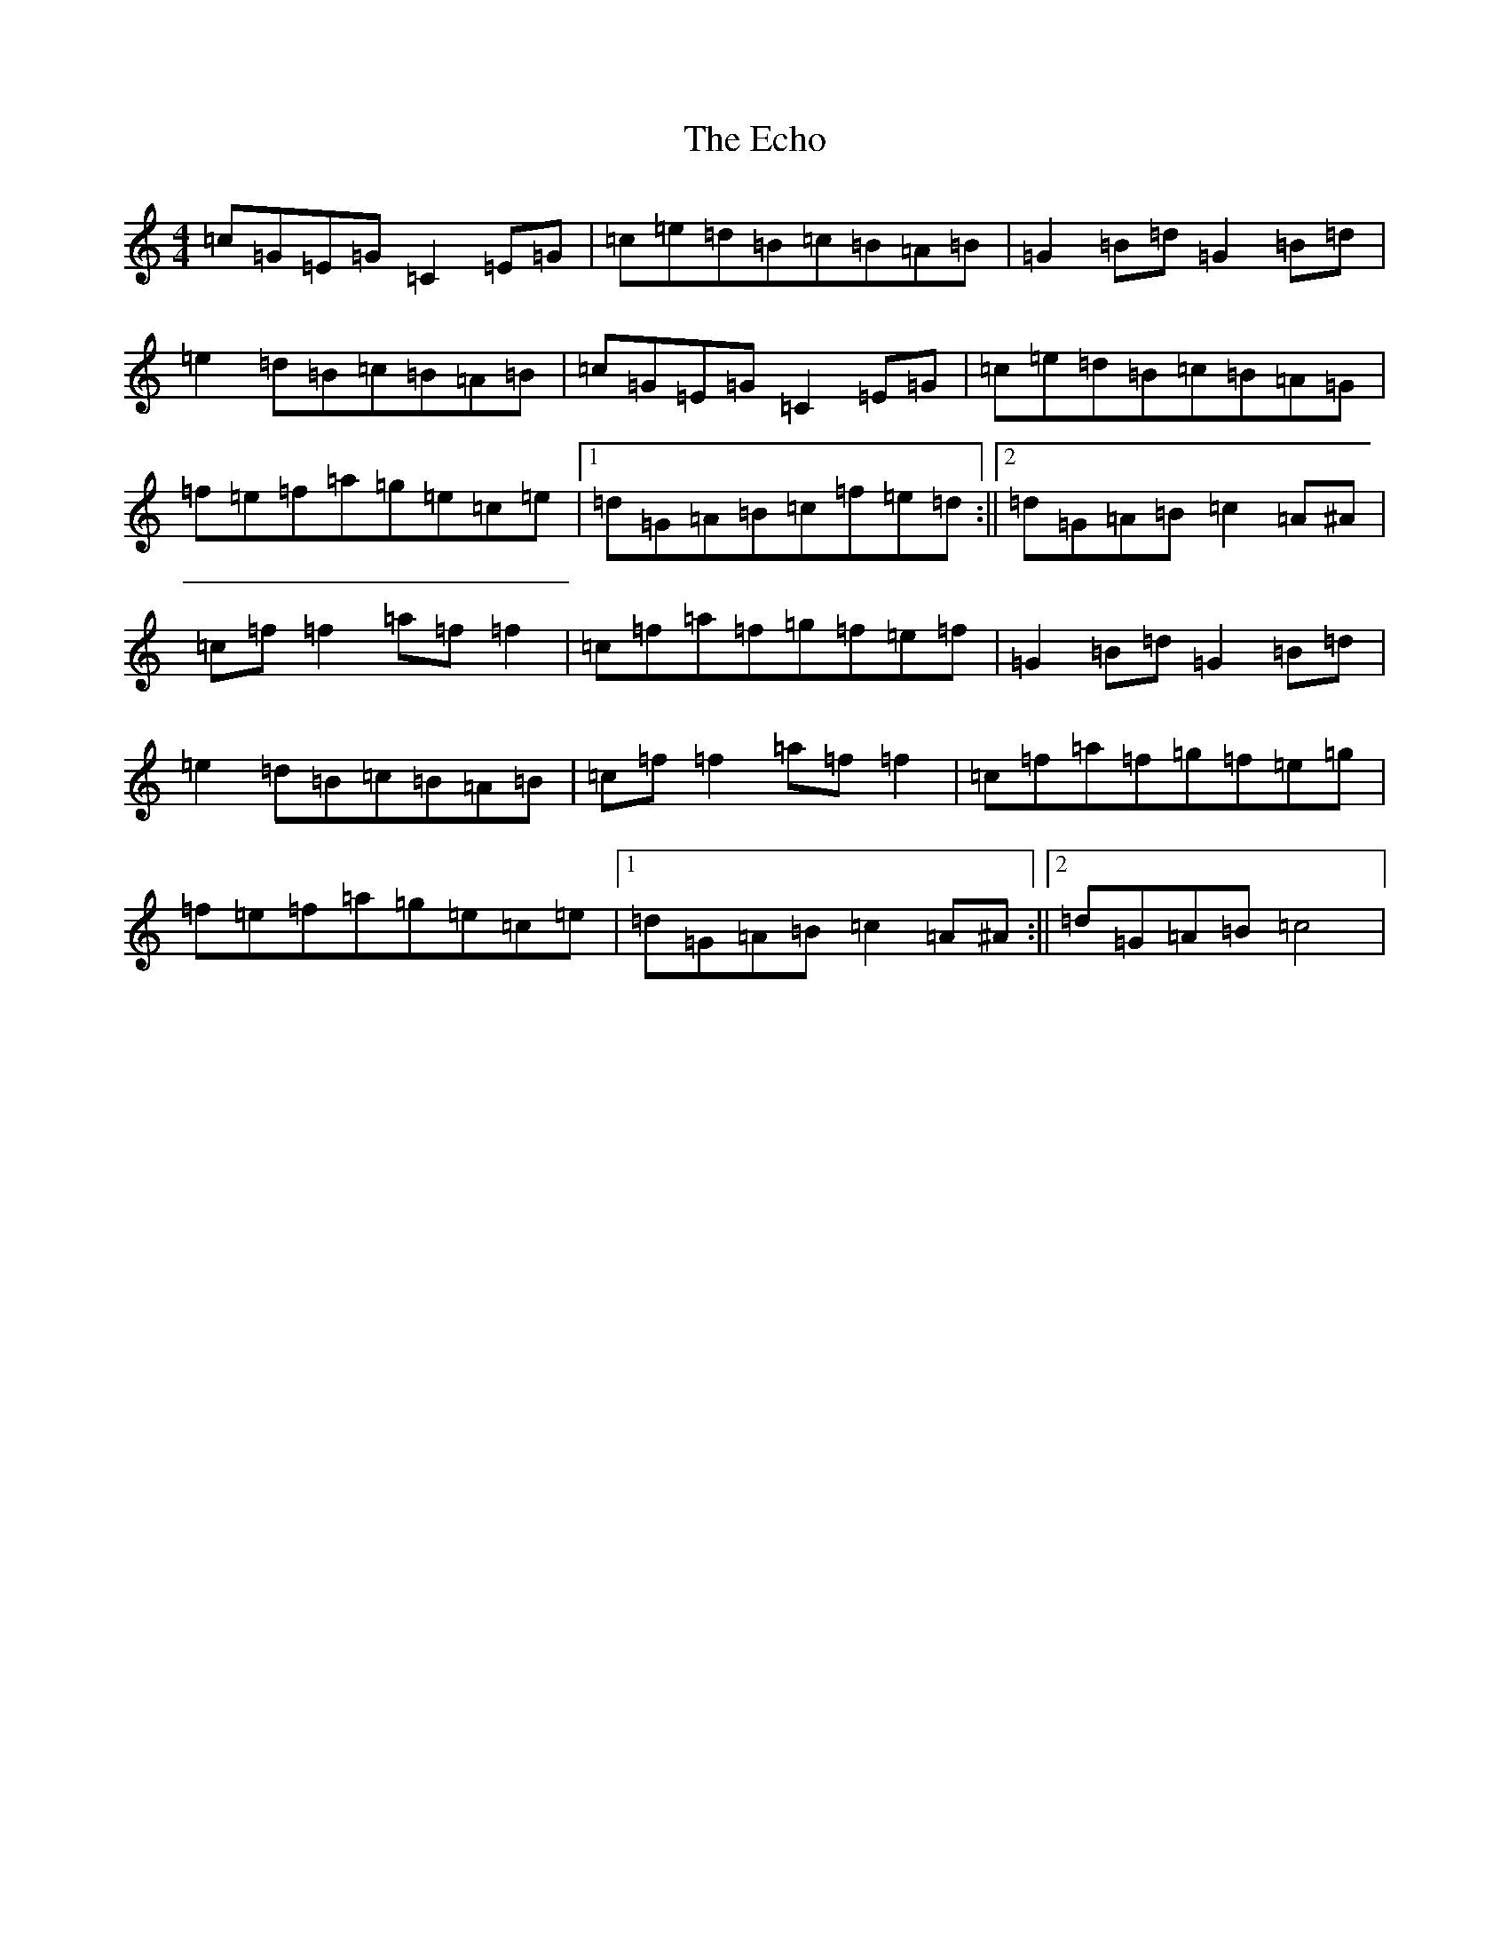 X: 5962
T: Echo, The
S: https://thesession.org/tunes/3630#setting3630
R: hornpipe
M:4/4
L:1/8
K: C Major
=c=G=E=G=C2=E=G|=c=e=d=B=c=B=A=B|=G2=B=d=G2=B=d|=e2=d=B=c=B=A=B|=c=G=E=G=C2=E=G|=c=e=d=B=c=B=A=G|=f=e=f=a=g=e=c=e|1=d=G=A=B=c=f=e=d:||2=d=G=A=B=c2=A^A|=c=f=f2=a=f=f2|=c=f=a=f=g=f=e=f|=G2=B=d=G2=B=d|=e2=d=B=c=B=A=B|=c=f=f2=a=f=f2|=c=f=a=f=g=f=e=g|=f=e=f=a=g=e=c=e|1=d=G=A=B=c2=A^A:||2=d=G=A=B=c4|